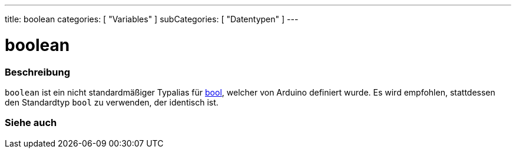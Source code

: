 ---
title: boolean
categories: [ "Variables" ]
subCategories: [ "Datentypen" ]
---

= boolean

// ÜBERSICHTSABSCHNITT STARTET
[#overview]
--

[float]
=== Beschreibung
`boolean` ist ein nicht standardmäßiger Typalias für link:../../../variables/data-types/bool[bool], welcher von Arduino definiert wurde. Es wird empfohlen, stattdessen den Standardtyp `bool` zu verwenden, der identisch ist.


[%hardbreaks]

--
// ÜBERSICHTSABSCHNITT ENDET




// SIEHE-AUCH-ABSCHNITT SECTION STARTS
[#see_also]
--

[float]
=== Siehe auch

[role="language"]

--
// SIEHE-AUCH-ABSCHNITT SECTION ENDET
